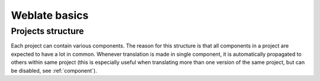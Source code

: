 Weblate basics
==============

Projects structure
------------------

Each project can contain various components. The reason for this structure is
that all components in a project are expected to have a lot in common.
Whenever translation is made in single component, it is automatically
propagated to others within same project (this is especially useful when
translating more than one version of the same project, but can be disabled, see
:ref:`component`).
